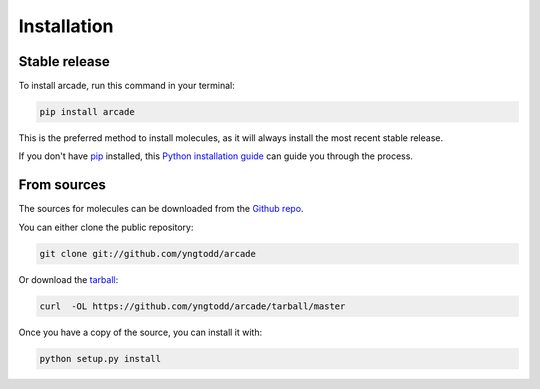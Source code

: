 .. highlight:: shell

============
Installation
============


Stable release
--------------

To install arcade, run this command in your terminal:

.. code-block:: console

    pip install arcade 

This is the preferred method to install molecules, as it will always install the most recent stable release. 

If you don't have `pip`_ installed, this `Python installation guide`_ can guide
you through the process.

.. _pip: https://pip.pypa.io
.. _Python installation guide: http://docs.python-guide.org/en/latest/starting/installation/


From sources
------------

The sources for molecules can be downloaded from the `Github repo`_.

You can either clone the public repository:

.. code-block:: console

    git clone git://github.com/yngtodd/arcade

Or download the `tarball`_:

.. code-block:: console

    curl  -OL https://github.com/yngtodd/arcade/tarball/master

Once you have a copy of the source, you can install it with:

.. code-block:: console

    python setup.py install


.. _Github repo: https://github.com/yngtodd/lunar
.. _tarball: https://github.com/yngtodd/lunar/tarball/master
